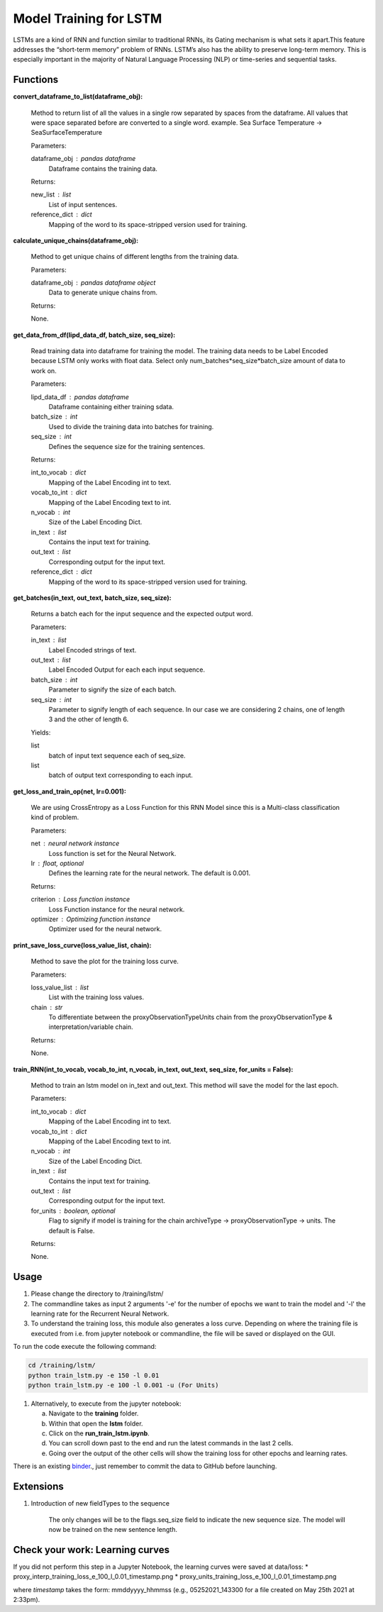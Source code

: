 Model Training for LSTM
=======================

LSTMs are a kind of RNN and function similar to traditional RNNs, its Gating mechanism is what sets it apart.This feature addresses the “short-term memory” problem of RNNs. LSTM’s also has the ability to preserve long-term memory. This is especially important in the majority of Natural Language Processing (NLP) or time-series and sequential tasks.

Functions
---------

**convert_dataframe_to_list(dataframe_obj):**

    Method to return list of all the values in a single row separated by spaces from the dataframe.
    All values that were space separated before are converted to a single word.
    example. Sea Surface Temperature -> SeaSurfaceTemperature

    Parameters:

    dataframe_obj : pandas dataframe
        Dataframe contains the training data.

    Returns:

    new_list : list
        List of input sentences.
    reference_dict : dict
        Mapping of the word to its space-stripped version used for training.

**calculate_unique_chains(dataframe_obj):**

    Method to get unique chains of different lengths from the training data.

    Parameters:

    dataframe_obj : pandas dataframe object
        Data to generate unique chains from.

    Returns:

    None.

**get_data_from_df(lipd_data_df, batch_size, seq_size):**

    Read training data into dataframe for training the model.
    The training data needs to be Label Encoded because LSTM only works with float data.
    Select only num_batches*seq_size*batch_size amount of data to work on.

    Parameters:

    lipd_data_df : pandas dataframe
        Dataframe containing either training sdata.
    batch_size : int
        Used to divide the training data into batches for training.
    seq_size : int
        Defines the sequence size for the training sentences.

    Returns:

    int_to_vocab : dict
        Mapping of the Label Encoding int to text.
    vocab_to_int : dict
        Mapping of the Label Encoding text to int.
    n_vocab : int
        Size of the Label Encoding Dict.
    in_text : list
        Contains the input text for training.
    out_text : list
        Corresponding output for the input text.
    reference_dict : dict
        Mapping of the word to its space-stripped version used for training.

**get_batches(in_text, out_text, batch_size, seq_size):**

    Returns a batch each for the input sequence and the expected output word.

    Parameters:

    in_text : list
        Label Encoded strings of text.

    out_text : list
        Label Encoded Output for each each input sequence.

    batch_size : int
        Parameter to signify the size of each batch.

    seq_size : int
        Parameter to signify length of each sequence. In our case we are considering 2 chains, one of length 3 and the other of length 6.

    Yields:

    list
        batch of input text sequence each of seq_size.

    list
        batch of output text corresponding to each input.

**get_loss_and_train_op(net, lr=0.001):**

    We are using CrossEntropy as a Loss Function for this RNN Model since this is a Multi-class classification kind of problem.

    Parameters:

    net : neural network instance
        Loss function is set for the Neural Network.

    lr : float, optional
        Defines the learning rate for the neural network. The default is 0.001.

    Returns:

    criterion : Loss function instance
        Loss Function instance for the neural network.

    optimizer : Optimizing function instance
        Optimizer used for the neural network.

**print_save_loss_curve(loss_value_list, chain):**

    Method to save the plot for the training loss curve.

    Parameters:

    loss_value_list : list
        List with the training loss values.

    chain : str
        To differentiate between the proxyObservationTypeUnits chain from the proxyObservationType & interpretation/variable chain.

    Returns:

    None.

**train_RNN(int_to_vocab, vocab_to_int, n_vocab, in_text, out_text, seq_size, for_units = False):**

    Method to train an lstm model on in_text and out_text.
    This method will save the model for the last epoch.

    Parameters:

    int_to_vocab : dict
        Mapping of the Label Encoding int to text.

    vocab_to_int : dict
        Mapping of the Label Encoding text to int.

    n_vocab : int
        Size of the Label Encoding Dict.

    in_text : list
        Contains the input text for training.

    out_text : list
        Corresponding output for the input text.

    for_units : boolean, optional
        Flag to signify if model is training for the chain archiveType -> proxyObservationType -> units. The default is False.

    Returns:

    None.

Usage
-----
1. Please change the directory to /training/lstm/
2. The commandline takes as input 2 arguments '-e' for the number of epochs we want to train the model and '-l' the learning rate for the Recurrent Neural Network.
3. To understand the training loss, this module also generates a loss curve. Depending on where the training file is executed from i.e. from jupyter notebook or commandline, the file will be saved or displayed on the GUI.

To run the code execute the following command:

.. code-block:: none

    cd /training/lstm/
    python train_lstm.py -e 150 -l 0.01
    python train_lstm.py -e 100 -l 0.001 -u (For Units)

1. Alternatively, to execute from the jupyter notebook:

   a. Navigate to the **training** folder.
   b. Within that open the **lstm** folder.
   c. Click on the **run_train_lstm.ipynb**.
   d. You can scroll down past to the end and run the latest commands in the last 2 cells.
   e. Going over the output of the other cells will show the training loss for other epochs and learning rates.

There is an existing `binder <https://mybinder.org/v2/gh/paleopresto/paleorec/HEAD>`_., just remember to commit the data to GitHub before launching.

Extensions
----------

1. Introduction of new fieldTypes to the sequence

    The only changes will be to the flags.seq_size field to indicate the new sequence size.
    The model will now be trained on the new sentence length.

Check your work: Learning curves
--------------------------------

If you did not perform this step in a Jupyter Notebook, the learning curves were saved at data/loss:
* proxy_interp_training_loss_e_100_l_0.01_timestamp.png
* proxy_units_training_loss_e_100_l_0.01_timestamp.png

where `timestamp` takes the form: mmddyyyy_hhmmss (e.g., 05252021_143300 for a file created on May 25th 2021 at 2:33pm).
